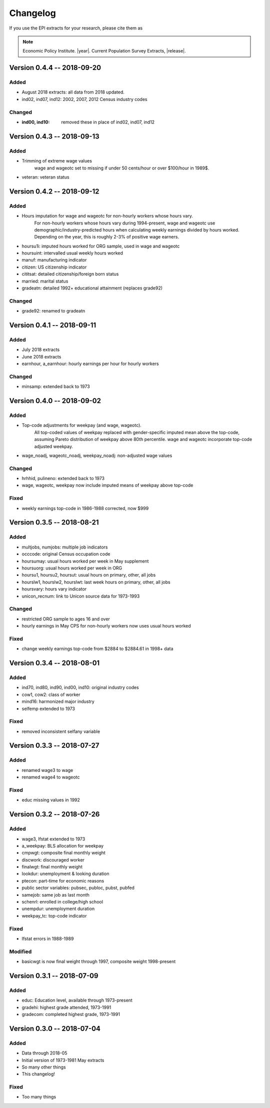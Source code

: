 .. _changelog:

==============================================================================
Changelog
==============================================================================
If you use the EPI extracts for your research, please cite them as

.. note::
	Economic Policy Institute. |year|. Current Population Survey Extracts, |release|.


Version 0.4.4 -- 2018-09-20
===============================================================================

Added
--------------------------------------------------------------------------------
* August 2018 extracts: all data from 2018 updated.
* ind02, ind07, ind12: 2002, 2007, 2012 Census industry codes

Changed
--------------------------------------------------------------------------------
* :ind00, ind10: removed these in place of ind02, ind07, ind12


Version 0.4.3 -- 2018-09-13
===============================================================================

Added
-------------------------------------------------------------------------------
* Trimming of extreme wage values
	wage and wageotc set to missing if under 50 cents/hour or over $100/hour in 1989$.

* veteran: veteran status


Version 0.4.2 -- 2018-09-12
===============================================================================

Added
-------------------------------------------------------------------------------
* Hours imputation for wage and wageotc for non-hourly workers whose hours vary.
	For non-hourly workers whose hours vary during 1994-present, wage and wageotc
	use demographic/industry-predicted hours when calculating weekly earnings divided
	by hours worked. Depending on the year, this is roughly 2-3% of positive wage earners.

* hoursu1i: imputed hours worked for ORG sample, used in wage and wageotc
* hoursuint: intervalled usual weekly hours worked
* manuf: manufacturing indicator
* citizen: US citizenship indicator
* cititsat: detailed citizenship/foreign born status
* married: marital status
* gradeatn: detailed 1992+ educational attainment (replaces grade92)

Changed
-------------------------------------------------------------------------------
* grade92: renamed to gradeatn


Version 0.4.1 -- 2018-09-11
===============================================================================

Added
-------------------------------------------------------------------------------
* July 2018 extracts
* June 2018 extracts
* earnhour, a_earnhour: hourly earnings per hour for hourly workers

Changed
-------------------------------------------------------------------------------
* minsamp: extended back to 1973


Version 0.4.0 -- 2018-09-02
===============================================================================

Added
-------------------------------------------------------------------------------
* Top-code adjustments for weekpay (and wage, wageotc).
	All top-coded values of weekpay replaced with gender-specific imputed mean above the top-code, assuming Pareto distribution of weekpay above 80th percentile. wage and wageotc incorporate top-code adjusted weekpay.

* wage_noadj, wageotc_noadj, weekpay_noadj: non-adjusted wage values


Changed
-------------------------------------------------------------------------------
* hrhhid, pulineno: extended back to 1973
* wage, wageotc, weekpay now include imputed means of weekpay above top-code

Fixed
-------------------------------------------------------------------------------
* weekly earnings top-code in 1986-1988 corrected, now $999



Version 0.3.5 -- 2018-08-21
===============================================================================

Added
-------------------------------------------------------------------------------
* multjobs, numjobs: multiple job indicators
* occcode: original Census occupation code
* hoursumay: usual hours worked per week in May supplement
* hoursuorg: usual hours worked per week in ORG
* hoursu1, hoursu2, hoursut: usual hours on primary, other, all jobs
* hourslw1, hourslw2, hourslwt: last week hours on primary, other, all jobs
* hoursvary: hours vary indicator
* unicon_recnum: link to Unicon source data for 1973-1993

Changed
-------------------------------------------------------------------------------
* restricted ORG sample to ages 16 and over
* hourly earnings in May CPS for non-hourly workers now uses usual hours worked

Fixed
-------------------------------------------------------------------------------
* change weekly earnings top-code from $2884 to $2884.61 in 1998+ data


Version 0.3.4 -- 2018-08-01
===============================================================================

Added
-------------------------------------------------------------------------------
* ind70, ind80, ind90, ind00, ind10: original industry codes
* cow1, cow2: class of worker
* mind16: harmonized major industry
* selfemp extended to 1973

Fixed
-------------------------------------------------------------------------------
* removed inconsistent selfany variable


Version 0.3.3 -- 2018-07-27
===============================================================================

Added
-------------------------------------------------------------------------------
* renamed wage3 to wage
* renamed wage4 to wageotc

Fixed
-------------------------------------------------------------------------------
* educ missing values in 1992


Version 0.3.2 -- 2018-07-26
===============================================================================

Added
-------------------------------------------------------------------------------
* wage3, lfstat extended to 1973
* a_weekpay: BLS allocation for weekpay
* cmpwgt: composite final monthly weight
* discwork: discouraged worker
* finalwgt: final monthly weight
* lookdur: unemployment & looking duration
* ptecon: part-time for economic reasons
* public sector variables: pubsec, publoc, pubst, pubfed
* samejob: same job as last month
* schenrl: enrolled in college/high school
* unempdur: unemployment duration
* weekpay_tc: top-code indicator

Fixed
-------------------------------------------------------------------------------
* lfstat errors in 1988-1989

Modified
-------------------------------------------------------------------------------
* basicwgt is now final weight through 1997, composite weight 1998-present


Version 0.3.1 -- 2018-07-09
===============================================================================

Added
-------------------------------------------------------------------------------
* educ: Education level, available through 1973-present
* gradehi: highest grade attended, 1973-1991
* gradecom: completed highest grade, 1973-1991


Version 0.3.0 -- 2018-07-04
===============================================================================

Added
-------------------------------------------------------------------------------
* Data through 2018-05
* Initial version of 1973-1981 May extracts
* So many other things
* This changelog!

Fixed
-------------------------------------------------------------------------------
* Too many things

